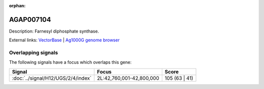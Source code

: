 :orphan:

AGAP007104
=============





Description: Farnesyl diphosphate synthase.

External links:
`VectorBase <https://www.vectorbase.org/Anopheles_gambiae/Gene/Summary?g=AGAP007104>`_ |
`Ag1000G genome browser <https://www.malariagen.net/apps/ag1000g/phase1-AR3/index.html?genome_region=2L:42784519-42792836#genomebrowser>`_

Overlapping signals
-------------------

The following signals have a focus which overlaps this gene:



.. cssclass:: table-hover
.. csv-table::
    :widths: auto
    :header: Signal,Focus,Score

    :doc:`../signal/H12/UGS/2/4/index`,"2L:42,760,001-42,800,000",105 (63 | 41)
    







